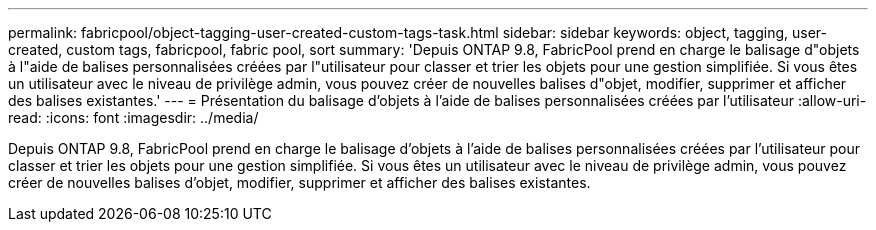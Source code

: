 ---
permalink: fabricpool/object-tagging-user-created-custom-tags-task.html 
sidebar: sidebar 
keywords: object, tagging, user-created, custom tags, fabricpool, fabric pool, sort 
summary: 'Depuis ONTAP 9.8, FabricPool prend en charge le balisage d"objets à l"aide de balises personnalisées créées par l"utilisateur pour classer et trier les objets pour une gestion simplifiée. Si vous êtes un utilisateur avec le niveau de privilège admin, vous pouvez créer de nouvelles balises d"objet, modifier, supprimer et afficher des balises existantes.' 
---
= Présentation du balisage d'objets à l'aide de balises personnalisées créées par l'utilisateur
:allow-uri-read: 
:icons: font
:imagesdir: ../media/


[role="lead"]
Depuis ONTAP 9.8, FabricPool prend en charge le balisage d'objets à l'aide de balises personnalisées créées par l'utilisateur pour classer et trier les objets pour une gestion simplifiée. Si vous êtes un utilisateur avec le niveau de privilège admin, vous pouvez créer de nouvelles balises d'objet, modifier, supprimer et afficher des balises existantes.
